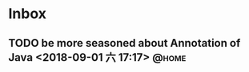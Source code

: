 #+STARTUP: showall
#+STARTUP: hidestars
#+PROPERTY: CLOCK_INTO_DRAWER t
#+TAGS: { @office(o) @home(h) @way(w) }
* Inbox
#+CATEGORY: inbox

** TODO be more seasoned about Annotation of Java <2018-09-01 六 17:17> :@home:


